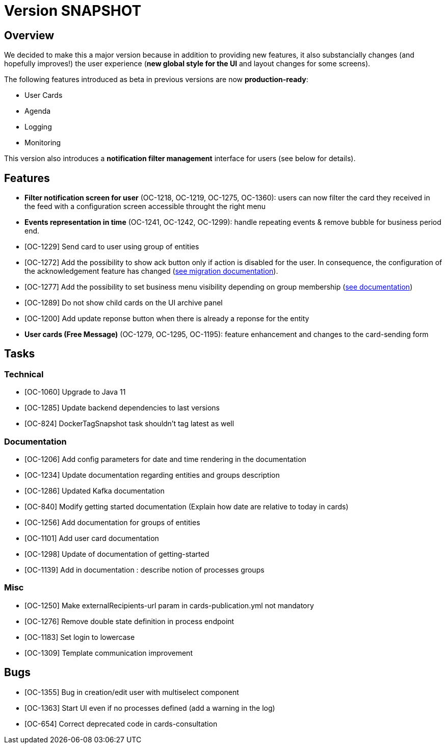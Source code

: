 // Copyright (c) 2018-2020 RTE (http://www.rte-france.com)
// See AUTHORS.txt
// This document is subject to the terms of the Creative Commons Attribution 4.0 International license.
// If a copy of the license was not distributed with this
// file, You can obtain one at https://creativecommons.org/licenses/by/4.0/.
// SPDX-License-Identifier: CC-BY-4.0

= Version SNAPSHOT

== Overview

We decided to make this a major version because in addition to providing new features, it also substancially changes (and hopefully improves!) the user experience (*new global style for the UI* and layout changes for some screens).

The following features introduced as beta in previous versions are now *production-ready*: 

- User Cards
- Agenda
- Logging
- Monitoring

This version also introduces a *notification filter management* interface for users (see below for details).

== Features

- *Filter notification screen for user* (OC-1218, OC-1219, OC-1275, OC-1360): users can now filter the card they received in the feed with a configuration screen accessible throught the right menu 
- *Events representation in time* (OC-1241, OC-1242, OC-1299): handle repeating events & remove bubble for business period end.
- [OC-1229] Send card to user using group of entities
- [OC-1272] Add the possibility to show ack button only if action is disabled for the user. In consequence, the configuration of the acknowledgement feature has changed (link:https://opfab.github.io/documentation/current/docs/single_page_doc.html#_migration_guide_from_release_1_8_0_to_release_2_0_0[see migration documentation]).
- [OC-1277] Add the possibility to set business menu visibility depending on group membership (link:https://opfab.github.io/documentation/current/reference_doc/#menu_entries[see documentation])
- [OC-1289] Do not show child cards on the UI archive panel
- [OC-1200] Add update reponse button when there is already a reponse for the entity
- *User cards (Free Message)* (OC-1279, OC-1295, OC-1195): feature enhancement and changes to the card-sending form

== Tasks

=== Technical 

- [OC-1060] Upgrade to Java 11
- [OC-1285] Update backend dependencies to last versions
- [OC-824] DockerTagSnapshot task shouldn't tag latest as well

=== Documentation 

- [OC-1206] Add config parameters for date and time rendering in the documentation
- [OC-1234] Update documentation regarding entities and groups description
- [OC-1286] Updated Kafka documentation
- [OC-840] Modify getting started documentation (Explain how date are relative to today in cards)
- [OC-1256] Add documentation for groups of entities
- [OC-1101] Add user card documentation
- [OC-1298] Update of documentation of getting-started
- [OC-1139] Add in documentation : describe notion of processes groups

=== Misc

- [OC-1250] Make externalRecipients-url param in cards-publication.yml not mandatory
- [OC-1276] Remove double state definition in process endpoint 
- [OC-1183] Set login to lowercase
- [OC-1309] Template communication improvement

== Bugs

- [OC-1355] Bug in creation/edit user with multiselect component
- [OC-1363] Start UI even if no processes defined (add a warning in the log)
- [OC-654] Correct deprecated code in cards-consultation

